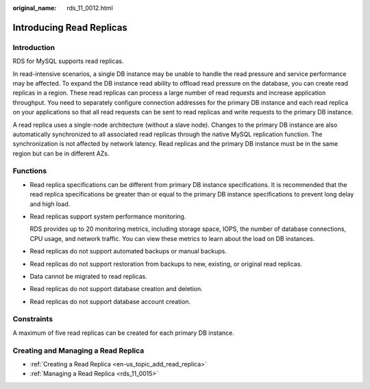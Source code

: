 :original_name: rds_11_0012.html

.. _rds_11_0012:

Introducing Read Replicas
=========================

Introduction
------------

RDS for MySQL supports read replicas.

In read-intensive scenarios, a single DB instance may be unable to handle the read pressure and service performance may be affected. To expand the DB instance read ability to offload read pressure on the database, you can create read replicas in a region. These read replicas can process a large number of read requests and increase application throughput. You need to separately configure connection addresses for the primary DB instance and each read replica on your applications so that all read requests can be sent to read replicas and write requests to the primary DB instance.

A read replica uses a single-node architecture (without a slave node). Changes to the primary DB instance are also automatically synchronized to all associated read replicas through the native MySQL replication function. The synchronization is not affected by network latency. Read replicas and the primary DB instance must be in the same region but can be in different AZs.

Functions
---------

-  Read replica specifications can be different from primary DB instance specifications. It is recommended that the read replica specifications be greater than or equal to the primary DB instance specifications to prevent long delay and high load.

-  Read replicas support system performance monitoring.

   RDS provides up to 20 monitoring metrics, including storage space, IOPS, the number of database connections, CPU usage, and network traffic. You can view these metrics to learn about the load on DB instances.

-  Read replicas do not support automated backups or manual backups.

-  Read replicas do not support restoration from backups to new, existing, or original read replicas.

-  Data cannot be migrated to read replicas.

-  Read replicas do not support database creation and deletion.

-  Read replicas do not support database account creation.

Constraints
-----------

A maximum of five read replicas can be created for each primary DB instance.

Creating and Managing a Read Replica
------------------------------------

-  :ref:`Creating a Read Replica <en-us_topic_add_read_replica>`
-  :ref:`Managing a Read Replica <rds_11_0015>`
